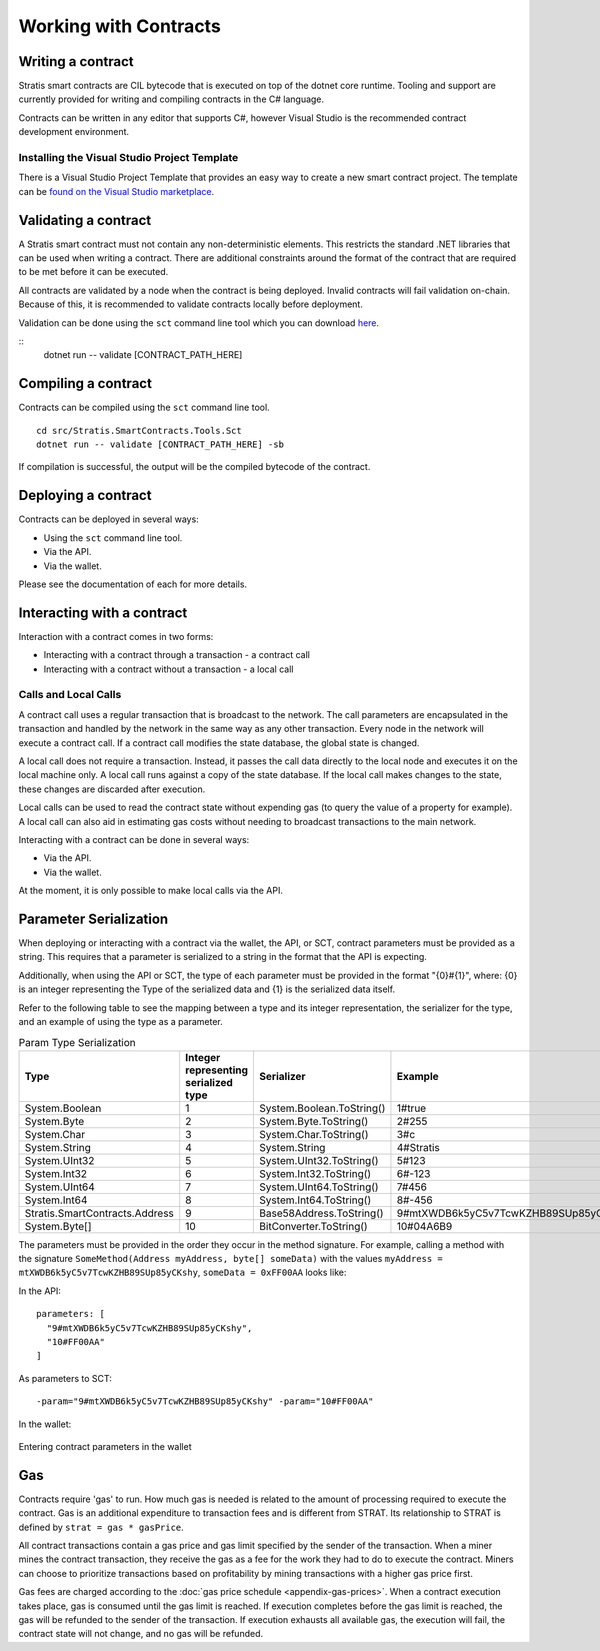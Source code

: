 #####################################
Working with Contracts
#####################################

Writing a contract
-------------------
Stratis smart contracts are CIL bytecode that is executed on top of the dotnet core runtime. Tooling and support are currently provided for writing and compiling contracts in the C# language.

Contracts can be written in any editor that supports C#, however Visual Studio is the recommended contract development environment.

Installing the Visual Studio Project Template 
~~~~~~~~~~~~~~~~~~~~~~~~~~~~~~~~~~~~~~~~~~~~~~~~~~~~~
There is a Visual Studio Project Template that provides an easy way to create a new smart contract project. The template can be `found on the Visual Studio marketplace <https://marketplace.visualstudio.com/items?itemName=StratisGroupLtd.StratisSmartContractsTemplate>`_.

Validating a contract
--------------------------
A Stratis smart contract must not contain any non-deterministic elements. This restricts the standard .NET libraries that can be used when writing a contract. There are additional constraints around the format of the contract that are required to be met before it can be executed. 

All contracts are validated by a node when the contract is being deployed. Invalid contracts will fail validation on-chain. Because of this, it is recommended to validate contracts locally before deployment. 

Validation can be done using the ``sct`` command line tool which you can download `here <https://github.com/stratisproject/Stratis.SmartContracts.Tools.Sct>`_.

::
  dotnet run -- validate [CONTRACT_PATH_HERE]

Compiling a contract
------------------------
Contracts can be compiled using the ``sct`` command line tool.

::

  cd src/Stratis.SmartContracts.Tools.Sct
  dotnet run -- validate [CONTRACT_PATH_HERE] -sb

If compilation is successful, the output will be the compiled bytecode of the contract.

Deploying a contract
-----------------------
Contracts can be deployed in several ways:

* Using the ``sct`` command line tool.
* Via the API.
* Via the wallet.

Please see the documentation of each for more details.

Interacting with a contract
------------------------------
Interaction with a contract comes in two forms:

* Interacting with a contract through a transaction - a contract call
* Interacting with a contract without a transaction - a local call

Calls and Local Calls
~~~~~~~~~~~~~~~~~~~~~~~~~~~~~
A contract call uses a regular transaction that is broadcast to the network. The call parameters are encapsulated in the transaction and handled by the network in the same way as any other transaction. Every node in the network will execute a contract call. If a contract call modifies the state database, the global state is changed.

A local call does not require a transaction. Instead, it passes the call data directly to the local node and executes it on the local machine only. A local call runs against a copy of the state database. If the local call makes changes to the state, these changes are discarded after execution.

Local calls can be used to read the contract state without expending gas (to query the value of a property for example). A local call can also aid in estimating gas costs without needing to broadcast transactions to the main network.

Interacting with a contract can be done in several ways:

* Via the API.
* Via the wallet.

At the moment, it is only possible to make local calls via the API.

.. _parameter-serialization:

Parameter Serialization
--------------------------

When deploying or interacting with a contract via the wallet, the API, or SCT, contract parameters must be provided as a string. This requires that a parameter is serialized to a string in the format that the API is expecting.

Additionally, when using the API or SCT, the type of each parameter must be provided in the format "{0}#{1}", where: {0} is an integer representing the Type of the serialized data and {1} is the serialized data itself.

Refer to the following table to see the mapping between a type and its integer representation, the serializer for the type, and an example of using the type as a parameter.

.. csv-table:: Param Type Serialization
  :header: "Type", "Integer representing
   serialized type", "Serializer", "Example"

  System.Boolean, 1, System.Boolean.ToString(), "1#true"
  System.Byte, 2, System.Byte.ToString(), "2#255"
  System.Char, 3, System.Char.ToString(), "3#c"
  System.String, 4, System.String, "4#Stratis"
  System.UInt32, 5, System.UInt32.ToString(), "5#123"
  System.Int32, 6, System.Int32.ToString(), "6#-123"
  System.UInt64, 7, System.UInt64.ToString(), "7#456"
  System.Int64, 8, System.Int64.ToString(), "8#-456"
  Stratis.SmartContracts.Address, 9, Base58Address.ToString(), "9#mtXWDB6k5yC5v7TcwKZHB89SUp85yCKshy"
  System.Byte[], 10, BitConverter.ToString(), "10#04A6B9"

The parameters must be provided in the order they occur in the method signature. For example, calling a method with the signature ``SomeMethod(Address myAddress, byte[] someData)`` with the values ``myAddress = mtXWDB6k5yC5v7TcwKZHB89SUp85yCKshy``, ``someData = 0xFF00AA`` looks like:

In the API:
::

  parameters: [
    "9#mtXWDB6k5yC5v7TcwKZHB89SUp85yCKshy",
    "10#FF00AA"
  ]

As parameters to SCT:
::

  -param="9#mtXWDB6k5yC5v7TcwKZHB89SUp85yCKshy" -param="10#FF00AA"

In the wallet:

.. figure:: wallet-params.png
    :alt: Wallet Params
    :align: center

    Entering contract parameters in the wallet

Gas
-------------------

Contracts require 'gas' to run. How much gas is needed is related to the amount of processing required to execute the contract. Gas is an additional expenditure to transaction fees and is different from STRAT. Its relationship to STRAT is defined by ``strat = gas * gasPrice``.

All contract transactions contain a gas price and gas limit specified by the sender of the transaction. When a miner mines the contract transaction, they receive the gas as a fee for the work they had to do to execute the contract. Miners can choose to prioritize transactions based on profitability by mining transactions with a higher gas price first.

Gas fees are charged according to the :doc:`gas price schedule <appendix-gas-prices>`. When a contract execution takes place, gas is consumed until the gas limit is reached. If execution completes before the gas limit is reached, the gas will be refunded to the sender of the transaction. If execution exhausts all available gas, the execution will fail, the contract state will not change, and no gas will be refunded.
